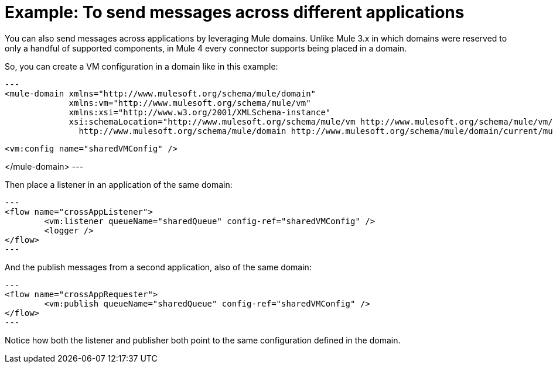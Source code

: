 = Example: To send messages across different applications
:keywords: VM, queues, connector, publish, listen, response, domain, across applications
:toc:
:toc-title:

toc::[]

You can also send messages across applications by leveraging Mule domains. Unlike Mule 3.x in which domains were reserved to only a handful of supported components, in Mule 4 every connector supports being placed in a domain.

So, you can create a VM configuration in a domain like in this example:

[source, xml]
---
<mule-domain xmlns="http://www.mulesoft.org/schema/mule/domain"
             xmlns:vm="http://www.mulesoft.org/schema/mule/vm"
             xmlns:xsi="http://www.w3.org/2001/XMLSchema-instance"
             xsi:schemaLocation="http://www.mulesoft.org/schema/mule/vm http://www.mulesoft.org/schema/mule/vm/current/mule-vm.xsd
               http://www.mulesoft.org/schema/mule/domain http://www.mulesoft.org/schema/mule/domain/current/mule-domain.xsd">

    <vm:config name="sharedVMConfig" />

</mule-domain>
---

Then place a listener in an application of the same domain:

[source, xml]
---
<flow name="crossAppListener">
	<vm:listener queueName="sharedQueue" config-ref="sharedVMConfig" />
	<logger />
</flow>
---

And the publish messages from a second application, also of the same domain:

[source, xml]
---
<flow name="crossAppRequester">
	<vm:publish queueName="sharedQueue" config-ref="sharedVMConfig" />
</flow>
---

Notice how both the listener and publisher both point to the same configuration defined in the domain.
